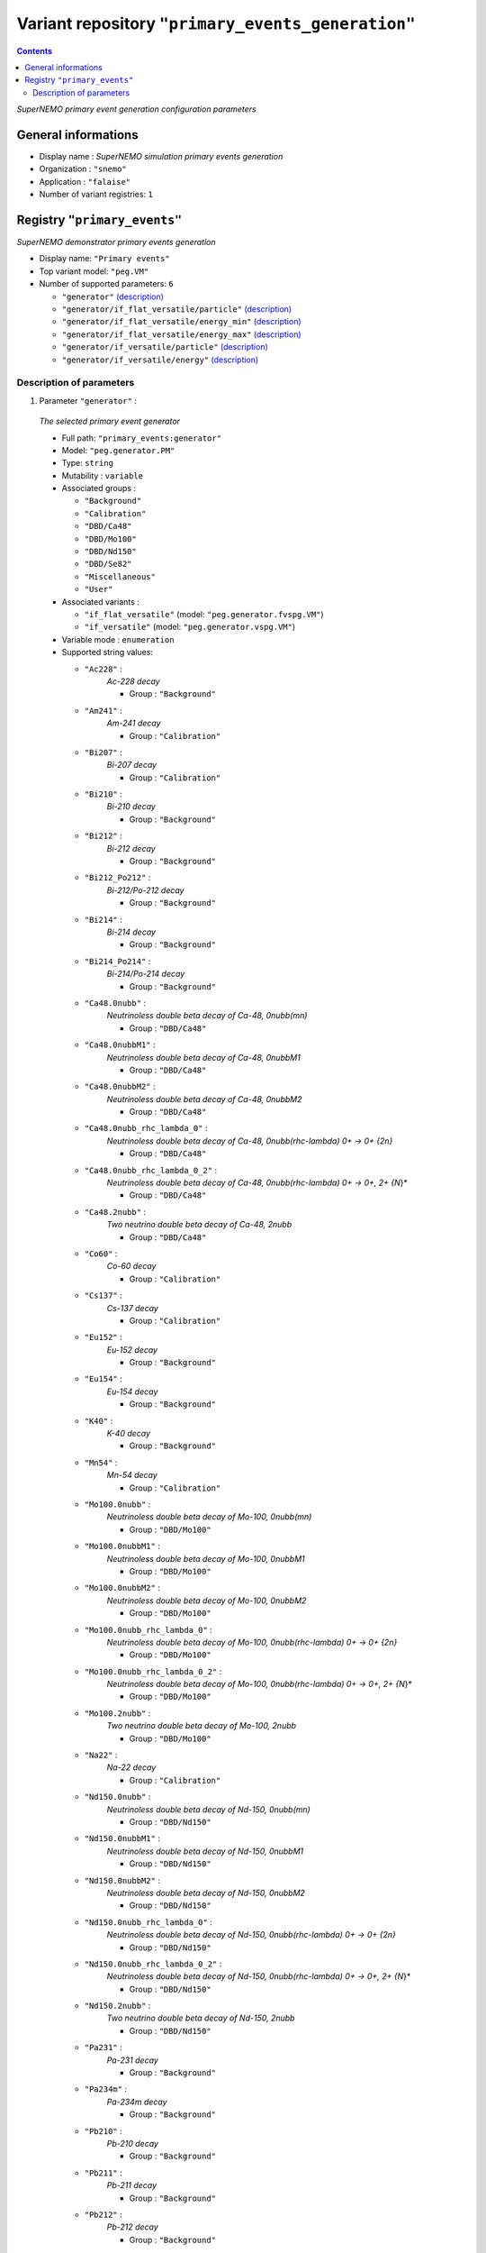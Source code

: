 ==================================================
Variant repository ``"primary_events_generation"``
==================================================


.. contents::

*SuperNEMO primary event generation configuration parameters*


General informations
====================

* Display name : *SuperNEMO simulation primary events generation*
* Organization : ``"snemo"``
* Application : ``"falaise"``
* Number of variant registries: ``1``

Registry ``"primary_events"``
=============================

*SuperNEMO demonstrator primary events generation*


* Display name: ``"Primary events"``
* Top variant model: ``"peg.VM"``
* Number of supported parameters: ``6``

  * ``"generator"`` `(description) <primary_events-generator_>`__
  * ``"generator/if_flat_versatile/particle"`` `(description) <primary_events-generator-if_flat_versatile-particle_>`__
  * ``"generator/if_flat_versatile/energy_min"`` `(description) <primary_events-generator-if_flat_versatile-energy_min_>`__
  * ``"generator/if_flat_versatile/energy_max"`` `(description) <primary_events-generator-if_flat_versatile-energy_max_>`__
  * ``"generator/if_versatile/particle"`` `(description) <primary_events-generator-if_versatile-particle_>`__
  * ``"generator/if_versatile/energy"`` `(description) <primary_events-generator-if_versatile-energy_>`__



Description of parameters
~~~~~~~~~~~~~~~~~~~~~~~~~


1. Parameter ``"generator"`` :

.. _primary_events-generator:


   *The selected primary event generator*

   * Full path: ``"primary_events:generator"``
   * Model: ``"peg.generator.PM"``
   * Type: ``string`` 
   * Mutability : ``variable``
   * Associated groups : 

     * ``"Background"`` 
     * ``"Calibration"`` 
     * ``"DBD/Ca48"`` 
     * ``"DBD/Mo100"`` 
     * ``"DBD/Nd150"`` 
     * ``"DBD/Se82"`` 
     * ``"Miscellaneous"`` 
     * ``"User"`` 

   * Associated variants : 

     * ``"if_flat_versatile"`` (model: ``"peg.generator.fvspg.VM"``)
     * ``"if_versatile"`` (model: ``"peg.generator.vspg.VM"``)

   * Variable mode  : ``enumeration``
   * Supported string values:

     * ``"Ac228"``  : 
        *Ac-228 decay*

        * Group : ``"Background"``

     * ``"Am241"``  : 
        *Am-241 decay*

        * Group : ``"Calibration"``

     * ``"Bi207"``  : 
        *Bi-207 decay*

        * Group : ``"Calibration"``

     * ``"Bi210"``  : 
        *Bi-210 decay*

        * Group : ``"Background"``

     * ``"Bi212"``  : 
        *Bi-212 decay*

        * Group : ``"Background"``

     * ``"Bi212_Po212"``  : 
        *Bi-212/Po-212 decay*

        * Group : ``"Background"``

     * ``"Bi214"``  : 
        *Bi-214 decay*

        * Group : ``"Background"``

     * ``"Bi214_Po214"``  : 
        *Bi-214/Po-214 decay*

        * Group : ``"Background"``

     * ``"Ca48.0nubb"``  : 
        *Neutrinoless double beta decay of Ca-48, 0nubb(mn)*

        * Group : ``"DBD/Ca48"``

     * ``"Ca48.0nubbM1"``  : 
        *Neutrinoless double beta decay of Ca-48, 0nubbM1*

        * Group : ``"DBD/Ca48"``

     * ``"Ca48.0nubbM2"``  : 
        *Neutrinoless double beta decay of Ca-48, 0nubbM2*

        * Group : ``"DBD/Ca48"``

     * ``"Ca48.0nubb_rhc_lambda_0"``  : 
        *Neutrinoless double beta decay of Ca-48, 0nubb(rhc-lambda) 0+ -> 0+ {2n}*

        * Group : ``"DBD/Ca48"``

     * ``"Ca48.0nubb_rhc_lambda_0_2"``  : 
        *Neutrinoless double beta decay of Ca-48, 0nubb(rhc-lambda) 0+ -> 0+, 2+ {N*}*

        * Group : ``"DBD/Ca48"``

     * ``"Ca48.2nubb"``  : 
        *Two neutrino double beta decay of Ca-48, 2nubb*

        * Group : ``"DBD/Ca48"``

     * ``"Co60"``  : 
        *Co-60 decay*

        * Group : ``"Calibration"``

     * ``"Cs137"``  : 
        *Cs-137 decay*

        * Group : ``"Calibration"``

     * ``"Eu152"``  : 
        *Eu-152 decay*

        * Group : ``"Background"``

     * ``"Eu154"``  : 
        *Eu-154 decay*

        * Group : ``"Background"``

     * ``"K40"``  : 
        *K-40 decay*

        * Group : ``"Background"``

     * ``"Mn54"``  : 
        *Mn-54 decay*

        * Group : ``"Calibration"``

     * ``"Mo100.0nubb"``  : 
        *Neutrinoless double beta decay of Mo-100, 0nubb(mn)*

        * Group : ``"DBD/Mo100"``

     * ``"Mo100.0nubbM1"``  : 
        *Neutrinoless double beta decay of Mo-100, 0nubbM1*

        * Group : ``"DBD/Mo100"``

     * ``"Mo100.0nubbM2"``  : 
        *Neutrinoless double beta decay of Mo-100, 0nubbM2*

        * Group : ``"DBD/Mo100"``

     * ``"Mo100.0nubb_rhc_lambda_0"``  : 
        *Neutrinoless double beta decay of Mo-100, 0nubb(rhc-lambda) 0+ -> 0+ {2n}*

        * Group : ``"DBD/Mo100"``

     * ``"Mo100.0nubb_rhc_lambda_0_2"``  : 
        *Neutrinoless double beta decay of Mo-100, 0nubb(rhc-lambda) 0+ -> 0+, 2+ {N*}*

        * Group : ``"DBD/Mo100"``

     * ``"Mo100.2nubb"``  : 
        *Two neutrino double beta decay of Mo-100, 2nubb*

        * Group : ``"DBD/Mo100"``

     * ``"Na22"``  : 
        *Na-22 decay*

        * Group : ``"Calibration"``

     * ``"Nd150.0nubb"``  : 
        *Neutrinoless double beta decay of Nd-150, 0nubb(mn)*

        * Group : ``"DBD/Nd150"``

     * ``"Nd150.0nubbM1"``  : 
        *Neutrinoless double beta decay of Nd-150, 0nubbM1*

        * Group : ``"DBD/Nd150"``

     * ``"Nd150.0nubbM2"``  : 
        *Neutrinoless double beta decay of Nd-150, 0nubbM2*

        * Group : ``"DBD/Nd150"``

     * ``"Nd150.0nubb_rhc_lambda_0"``  : 
        *Neutrinoless double beta decay of Nd-150, 0nubb(rhc-lambda) 0+ -> 0+ {2n}*

        * Group : ``"DBD/Nd150"``

     * ``"Nd150.0nubb_rhc_lambda_0_2"``  : 
        *Neutrinoless double beta decay of Nd-150, 0nubb(rhc-lambda) 0+ -> 0+, 2+ {N*}*

        * Group : ``"DBD/Nd150"``

     * ``"Nd150.2nubb"``  : 
        *Two neutrino double beta decay of Nd-150, 2nubb*

        * Group : ``"DBD/Nd150"``

     * ``"Pa231"``  : 
        *Pa-231 decay*

        * Group : ``"Background"``

     * ``"Pa234m"``  : 
        *Pa-234m decay*

        * Group : ``"Background"``

     * ``"Pb210"``  : 
        *Pb-210 decay*

        * Group : ``"Background"``

     * ``"Pb211"``  : 
        *Pb-211 decay*

        * Group : ``"Background"``

     * ``"Pb212"``  : 
        *Pb-212 decay*

        * Group : ``"Background"``

     * ``"Pb214"``  : 
        *Pb-214 decay*

        * Group : ``"Background"``

     * ``"Ra226"``  : 
        *Ra-226 decay*

        * Group : ``"Background"``

     * ``"Se82.0nubb"``  : 
        *Neutrinoless double beta decay of Se-82, 0nubb(mn)*

        * Group : ``"DBD/Se82"``

     * ``"Se82.0nubbM1"``  : 
        *Neutrinoless double beta decay of Se-82, 0nubbM1*

        * Group : ``"DBD/Se82"``

     * ``"Se82.0nubbM2"``  : 
        *Neutrinoless double beta decay of Se-82, 0nubbM2*

        * Group : ``"DBD/Se82"``

     * ``"Se82.0nubb_rhc_lambda_0"``  : 
        *Neutrinoless double beta decay of Se-82, 0nubb(rhc-lambda) 0+ -> 0+ {2n}*

        * Group : ``"DBD/Se82"``

     * ``"Se82.0nubb_rhc_lambda_0_2"``  : 
        *Neutrinoless double beta decay of Se-82, 0nubb(rhc-lambda) 0+ -> 0+, 2+ {N*}*

        * Group : ``"DBD/Se82"``

     * ``"Se82.2nubb"``  : 
        *Two neutrino double beta decay of Se-82, 2nubb*

        * Group : ``"DBD/Se82"``

     * ``"Sr90"``  : 
        *Sr-90 decay*

        * Group : ``"Background"``

     * ``"Th234"``  : 
        *Th-234 decay*

        * Group : ``"Background"``

     * ``"Tl207"``  : 
        *Tl-207 decay*

        * Group : ``"Background"``

     * ``"Tl208"``  : 
        *Tl-208 decay*

        * Group : ``"Background"``

     * ``"Y90"``  : 
        *Y-90 decay*

        * Group : ``"Background"``

     * ``"electron.100keV"``  : 
        *Electron with monokinetic energy @ 100 keV*

        * Group : ``"Miscellaneous"``

     * ``"electron.1MeV"``  : 
        *Electron with monokinetic energy @ 1 MeV*

        * Group : ``"Miscellaneous"``

     * ``"electron.200keV"``  : 
        *Electron with monokinetic energy @ 200 keV*

        * Group : ``"Miscellaneous"``

     * ``"electron.20keV"``  : 
        *Electron with monokinetic energy @ 20 keV*

        * Group : ``"Miscellaneous"``

     * ``"electron.2MeV"``  : 
        *Electron with monokinetic energy @ 2 MeV*

        * Group : ``"Miscellaneous"``

     * ``"electron.3MeV"``  : 
        *Electron with monokinetic energy @ 3 MeV*

        * Group : ``"Miscellaneous"``

     * ``"electron.50-2000keV_flat"``  : 
        *Electron with energy in the [50keV-2MeV] range*

        * Group : ``"Miscellaneous"``

     * ``"electron.500keV"``  : 
        *Electron with monokinetic energy @ 500 keV*

        * Group : ``"Miscellaneous"``

     * ``"electron.50keV"``  : 
        *Electron with monokinetic energy @ 50 keV*

        * Group : ``"Miscellaneous"``

     * ``"flat_versatile_generator"``  : 
        *Particle with flat energy*

        * Triggered variant : ``"if_flat_versatile"``
        * Group : ``"User"``

     * ``"gamma.100keV"``  : 
        *Gamma with monokinetic energy @ 100 keV*

        * Group : ``"Miscellaneous"``

     * ``"gamma.1MeV"``  : 
        *Gamma with monokinetic energy @ 1 MeV*

        * Group : ``"Miscellaneous"``

     * ``"gamma.20keV"``  : 
        *Gamma with monokinetic energy @ 20 keV*

        * Group : ``"Miscellaneous"``

     * ``"gamma.2615keV"``  : 
        *Gamma with monokinetic energy @ 2.615 MeV*

        * Group : ``"Miscellaneous"``

     * ``"gamma.2MeV"``  : 
        *Gamma with monokinetic energy @ 2 MeV*

        * Group : ``"Miscellaneous"``

     * ``"gamma.500keV"``  : 
        *Gamma with monokinetic energy @ 500 keV*

        * Group : ``"Miscellaneous"``

     * ``"gamma.50keV"``  : 
        *Gamma with monokinetic energy @ 50 keV*

        * Group : ``"Miscellaneous"``

     * ``"versatile_generator"``  : 
        *Particle with monokinetic energy*

        * Triggered variant : ``"if_versatile"``
        * Group : ``"User"``


   * Default value  : ``"electron.1MeV"``
   

2. Parameter ``"generator/if_flat_versatile/particle"`` :

.. _primary_events-generator-if_flat_versatile-particle:


   *The particle type*

   * Full path: ``"primary_events:generator/if_flat_versatile/particle"``
   * Model: ``"peg.generator.vspg.particle.PM"``
   * Type: ``string`` 
   * Mutability : ``variable``
   * Variable mode  : ``enumeration``
   * Supported string values:

     * ``"alpha"`` 
     * ``"electron"`` 
     * ``"gamma"`` 
     * ``"neutron"`` 
     * ``"positron"`` 

   * Default value  : ``"gamma"``
   

3. Parameter ``"generator/if_flat_versatile/energy_min"`` :

.. _primary_events-generator-if_flat_versatile-energy_min:


   *The particle min energy (flat)*

   * Full path: ``"primary_events:generator/if_flat_versatile/energy_min"``
   * Model: ``"peg.generator.vspg.energy.PM"``
   * Type: ``real`` 
   * Unit label : ``"energy"``
   * Preferred unit : ``"keV"``
   * Real precision : ``0 keV``
   * Mutability : ``variable``
   * Variable mode  : ``interval``
   * Domain: ``[1 keV;10000 keV]``
   * Default value  : ``1000 keV``
   

4. Parameter ``"generator/if_flat_versatile/energy_max"`` :

.. _primary_events-generator-if_flat_versatile-energy_max:


   *The particle max energy (flat)*

   * Full path: ``"primary_events:generator/if_flat_versatile/energy_max"``
   * Model: ``"peg.generator.vspg.energy.PM"``
   * Type: ``real`` 
   * Unit label : ``"energy"``
   * Preferred unit : ``"keV"``
   * Real precision : ``0 keV``
   * Mutability : ``variable``
   * Variable mode  : ``interval``
   * Domain: ``[1 keV;10000 keV]``
   * Default value  : ``1000 keV``
   

5. Parameter ``"generator/if_versatile/particle"`` :

.. _primary_events-generator-if_versatile-particle:


   *The particle type*

   * Full path: ``"primary_events:generator/if_versatile/particle"``
   * Model: ``"peg.generator.vspg.particle.PM"``
   * Type: ``string`` 
   * Mutability : ``variable``
   * Variable mode  : ``enumeration``
   * Supported string values:

     * ``"alpha"`` 
     * ``"electron"`` 
     * ``"gamma"`` 
     * ``"neutron"`` 
     * ``"positron"`` 

   * Default value  : ``"gamma"``
   

6. Parameter ``"generator/if_versatile/energy"`` :

.. _primary_events-generator-if_versatile-energy:


   *The particle energy (monokinetic)*

   * Full path: ``"primary_events:generator/if_versatile/energy"``
   * Model: ``"peg.generator.vspg.energy.PM"``
   * Type: ``real`` 
   * Unit label : ``"energy"``
   * Preferred unit : ``"keV"``
   * Real precision : ``0 keV``
   * Mutability : ``variable``
   * Variable mode  : ``interval``
   * Domain: ``[1 keV;10000 keV]``
   * Default value  : ``1000 keV``
   




